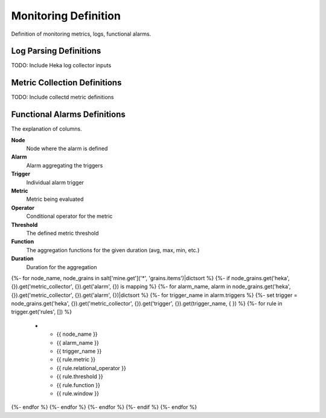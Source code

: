 
=====================
Monitoring Definition
=====================

Definition of monitoring metrics, logs, functional alarms.


Log Parsing Definitions
=======================


TODO: Include Heka log collector inputs


Metric Collection Definitions
=============================

TODO: Include collectd metric definitions


Functional Alarms Definitions
=============================

The explanation of columns.

**Node**
    Node where the alarm is defined

**Alarm**
    Alarm aggregating the triggers

**Trigger**
    Individual alarm trigger

**Metric**
    Metric being evaluated

**Operator**
    Conditional operator for the metric

**Threshold**
    The defined metric threshold

**Function**
    The aggregation functions for the given duration (avg, max, min, etc.)

**Duration**
    Duration for the aggregation

.. list-table::
   :header-rows: 1

   *  - **Node**
      - **Alarm**
      - **Trigger**
      - **Metric**
      - **Operator**
      - **Threshold**
      - **Function**
      - **Duration**
{%- for node_name, node_grains in salt['mine.get']('*', 'grains.items')|dictsort %}
{%- if node_grains.get('heka', {}).get('metric_collector', {}).get('alarm', {}) is mapping %}
{%- for alarm_name, alarm in node_grains.get('heka', {}).get('metric_collector', {}).get('alarm', {})|dictsort %}
{%- for trigger_name in alarm.triggers %}
{%- set trigger = node_grains.get('heka', {}).get('metric_collector', {}).get('trigger', {}).get(trigger_name, {  }) %}
{%- for rule in trigger.get('rules', []) %}
   *  - {{ node_name }}
      - {{ alarm_name }}
      - {{ trigger_name }}
      - {{ rule.metric }}
      - {{ rule.relational_operator }}
      - {{ rule.threshold }}
      - {{ rule.function }}
      - {{ rule.window }}
{%- endfor %}
{%- endfor %}
{%- endfor %}
{%- endif %}
{%- endfor %}

